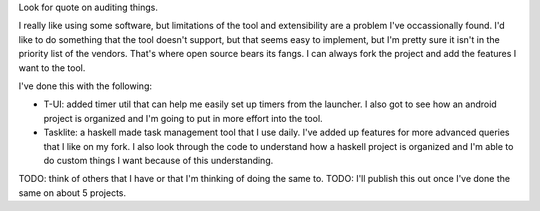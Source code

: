 Look for quote on auditing things.

I really like using some software, but limitations of the tool and extensibility
are a problem I've occassionally found. I'd like to do something that the tool
doesn't support, but that seems easy to implement, but I'm pretty sure it isn't
in the priority list of the vendors. That's where open source bears its fangs. I
can always fork the project and add the features I want to the tool.

I've done this with the following:

- T-UI: added timer util that can help me easily set up timers from the
  launcher. I also got to see how an android project is organized and I'm going
  to put in more effort into the tool.
- Tasklite: a haskell made task management tool that I use daily. I've added up
  features for more advanced queries that I like on my fork. I also look through
  the code to understand how a haskell project is organized and I'm able to do
  custom things I want because of this understanding.

TODO: think of others that I have or that I'm thinking of doing the same to.
TODO: I'll publish this out once I've done the same on about 5 projects.
